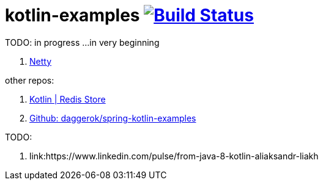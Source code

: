 = kotlin-examples image:https://travis-ci.org/daggerok/kotlin-examples.svg?branch=master["Build Status", link="https://travis-ci.org/daggerok/kotlin-examples"]

//tag::content[]
TODO: in progress ...in very beginning

. link:./netty[Netty]

other repos:

. link:https://github.com/daggerok/spring-data-examples/tree/master/redis-store[Kotlin | Redis Store]
. link:https://github.com/daggerok/spring-kotlin-examples[Github: daggerok/spring-kotlin-examples]

TODO:

. link:https://www.linkedin.com/pulse/from-java-8-kotlin-aliaksandr-liakh

//end::content[]
